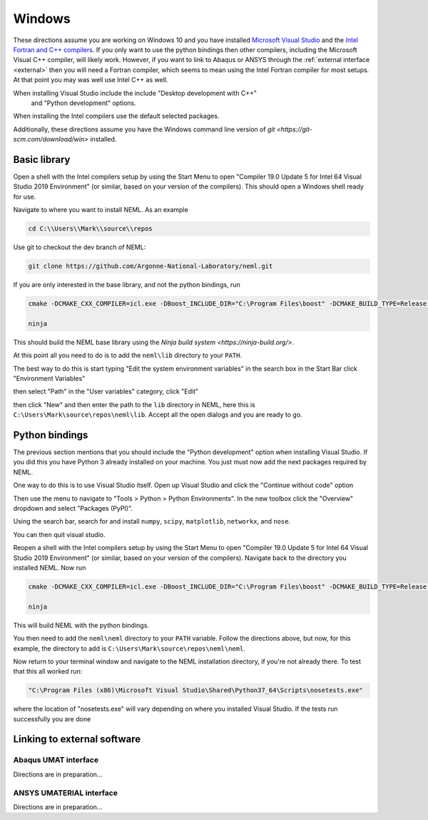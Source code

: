 Windows
=======

These directions assume you are working on Windows 10 and you have installed
`Microsoft Visual Studio <https://visualstudio.microsoft.com/>`_
and the `Intel Fortran and C++ compilers <https://software.intel.com/en-us/parallel-studio-xe>`_.
If you only want to use the python bindings then other compilers, including
the Microsoft Visual C++ compiler, will likely work.  However,
if you want to link to Abaqus or ANSYS through the :ref:`external interface <external>`
then you will need a Fortran compiler, which seems to mean using the Intel
Fortran compiler for most setups.  At that point you may was well use
Intel C++ as well.

When installing Visual Studio include the include "Desktop development with C++"
 and "Python development" options.

When installing the Intel compilers use the default selected packages.

Additionally, these directions assume you have the Windows command line
version of `git <https://git-scm.com/download/win>` installed.

Basic library
"""""""""""""

Open a shell with the Intel compilers setup by using the Start Menu to
open "Compiler 19.0 Update 5 for Intel 64 Visual Studio 2019 Environment"
(or similar, based on your version of the compilers).  This should open a
Windows shell ready for use.

Navigate to where you want to install NEML.  As an example

.. code-block:: console

  cd C:\\Users\\Mark\\source\\repos

Use git to checkout the dev branch of NEML:

.. code-block:: console

  git clone https://github.com/Argonne-National-Laboratory/neml.git

If you are only interested in the base library, and not the python bindings,
run

.. code-block:: console

  cmake -DCMAKE_CXX_COMPILER=icl.exe -DBoost_INCLUDE_DIR="C:\Program Files\boost" -DCMAKE_BUILD_TYPE=Release -DUSE_OPENMP=False -G Ninja .

  ninja

This should build the NEML base library using the `Ninja build system <https://ninja-build.org/>`.

At this point all you need to do is to add the ``neml\lib`` directory to your ``PATH``.

The best way to do this is start typing "Edit the system environment variables" in the
search box in the Start Bar click "Environment Variables"

.. image:: environment-variables.png

then select "Path" in the "User variables" category, click "Edit"

.. image:: path.png

then click "New" and then enter the path to the ``lib`` directory in NEML, here
this is ``C:\Users\Mark\source\repos\neml\lib``.  Accept all the open dialogs
and you are ready to go.

Python bindings
"""""""""""""""

The previous section mentions that you should include the "Python development"
option when installing Visual Studio.  If you did this you have Python 3
already installed on your machine.  You just must now add the next packages
required by NEML.

One way to do this is to use Visual Studio itself.  Open up Visual Studio
and click the "Continue without code" option

.. image:: visual.png

Then use the menu to navigate to "Tools > Python > Python Environments".
In the new toolbox click the "Overview" dropdown and select "Packages (PyPI)".

.. image:: packages.png

Using the search bar, search for and install ``numpy``, ``scipy``, ``matplotlib``,
``networkx``, and ``nose``.

.. image:: search.png

You can then quit visual studio.

Reopen a shell with the Intel compilers setup by using the Start Menu to
open "Compiler 19.0 Update 5 for Intel 64 Visual Studio 2019 Environment"
(or similar, based on your version of the compilers).  Navigate
back to the directory you installed NEML.  Now run

.. code-block:: console

  cmake -DCMAKE_CXX_COMPILER=icl.exe -DBoost_INCLUDE_DIR="C:\Program Files\boost" -DCMAKE_BUILD_TYPE=Release -DUSE_OPENMP=False -DWRAP_PYTHON=True -G Ninja .

  ninja

This will build NEML with the python bindings.

You then need to add the ``neml\neml`` directory to your ``PATH`` variable.
Follow the directions above, but now, for this example, the directory to
add is ``C:\Users\Mark\source\repos\neml\neml``.

Now return to your terminal window and navigate to the NEML installation
directory, if you're not already there.  To test that this all worked run:

.. code-block:: console

  "C:\Program Files (x86)\Microsoft Visual Studio\Shared\Python37_64\Scripts\nosetests.exe"

where the location of "nosetests.exe" will vary depending on where you installed
Visual Studio.  If the tests run successfully you are done

.. _external:

Linking to external software
""""""""""""""""""""""""""""

Abaqus UMAT interface
---------------------

Directions are in preparation...

ANSYS UMATERIAL interface
-------------------------

Directions are in preparation...
